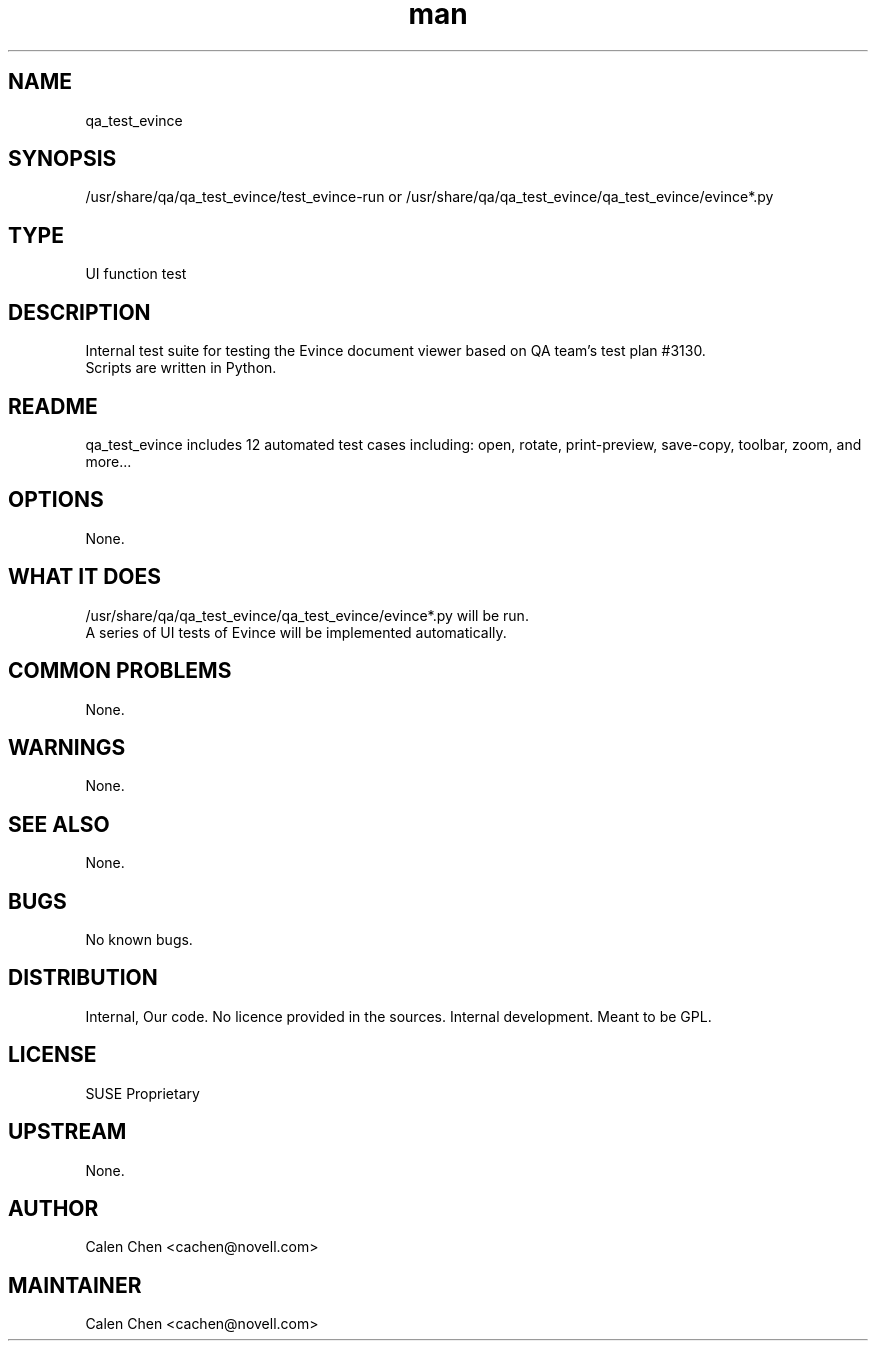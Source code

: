 ." Manpage for qa_test_evince.
." Contact David Mulder <dmulder@novell.com> to correct errors or typos.
.TH man 8 "21 Oct 2011" "1.0" "qa_test_evince man page"
.SH NAME
qa_test_evince
.SH SYNOPSIS
/usr/share/qa/qa_test_evince/test_evince-run or /usr/share/qa/qa_test_evince/qa_test_evince/evince*.py
.SH TYPE
UI function test
.SH DESCRIPTION
Internal test suite for testing the Evince document viewer based on QA team's test plan #3130.
.br
Scripts are written in Python.
.SH README
qa_test_evince includes 12 automated test cases including: open, rotate, print-preview, save-copy, toolbar, zoom, and more...
.SH OPTIONS
None.
.SH WHAT IT DOES
/usr/share/qa/qa_test_evince/qa_test_evince/evince*.py will be run.
.br
A series of UI tests of Evince will be implemented automatically.
.SH COMMON PROBLEMS
None.
.SH WARNINGS
None.
.SH SEE ALSO
None.
.SH BUGS
No known bugs.
.SH DISTRIBUTION
Internal, Our code. No licence provided in the sources. Internal development. Meant to be GPL.
.SH LICENSE
SUSE Proprietary
.SH UPSTREAM
None.
.SH AUTHOR
Calen Chen <cachen@novell.com>
.SH MAINTAINER
Calen Chen <cachen@novell.com>
